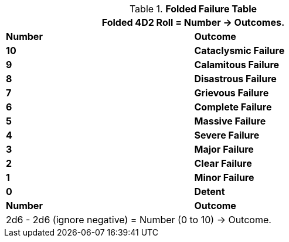 .*Folded Failure Table*
[width="75%",cols="^,<", stripes="even"]
|===
2+<|Folded 4D2 Roll = Number -> Outcomes.

s|Number
s|Outcome

s|10
s|[red-row]#Cataclysmic Failure#

s|9
s|[red-row]#Calamitous Failure#

s|8
s|[red-row]#Disastrous Failure#

s|7
s|[red-row]#Grievous Failure#

s|6
s|[red-row]#Complete Failure#

s|5
s|[red-row]#Massive Failure#

s|4
s|[red-row]#Severe Failure#

s|3
s|[red-row]#Major Failure#

s|2
s|[red-row]#Clear Failure#

s|1
s|[red-row]#Minor Failure#

s|0
s|[yellow-row]#Detent#

s|Number
s|Outcome
2+<|2d6 - 2d6 (ignore negative) = Number (0 to 10) -> Outcome.

|===